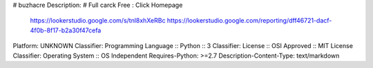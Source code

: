 # buzhacre
Description: # Full carck Free : Click Homepage
			https://lookerstudio.google.com/s/tnl8xhXeRBc
			https://lookerstudio.google.com/reporting/dff46721-dacf-4f0b-8f17-b2a30f47cefa
        
Platform: UNKNOWN
Classifier: Programming Language :: Python :: 3
Classifier: License :: OSI Approved :: MIT License
Classifier: Operating System :: OS Independent
Requires-Python: >=2.7
Description-Content-Type: text/markdown
